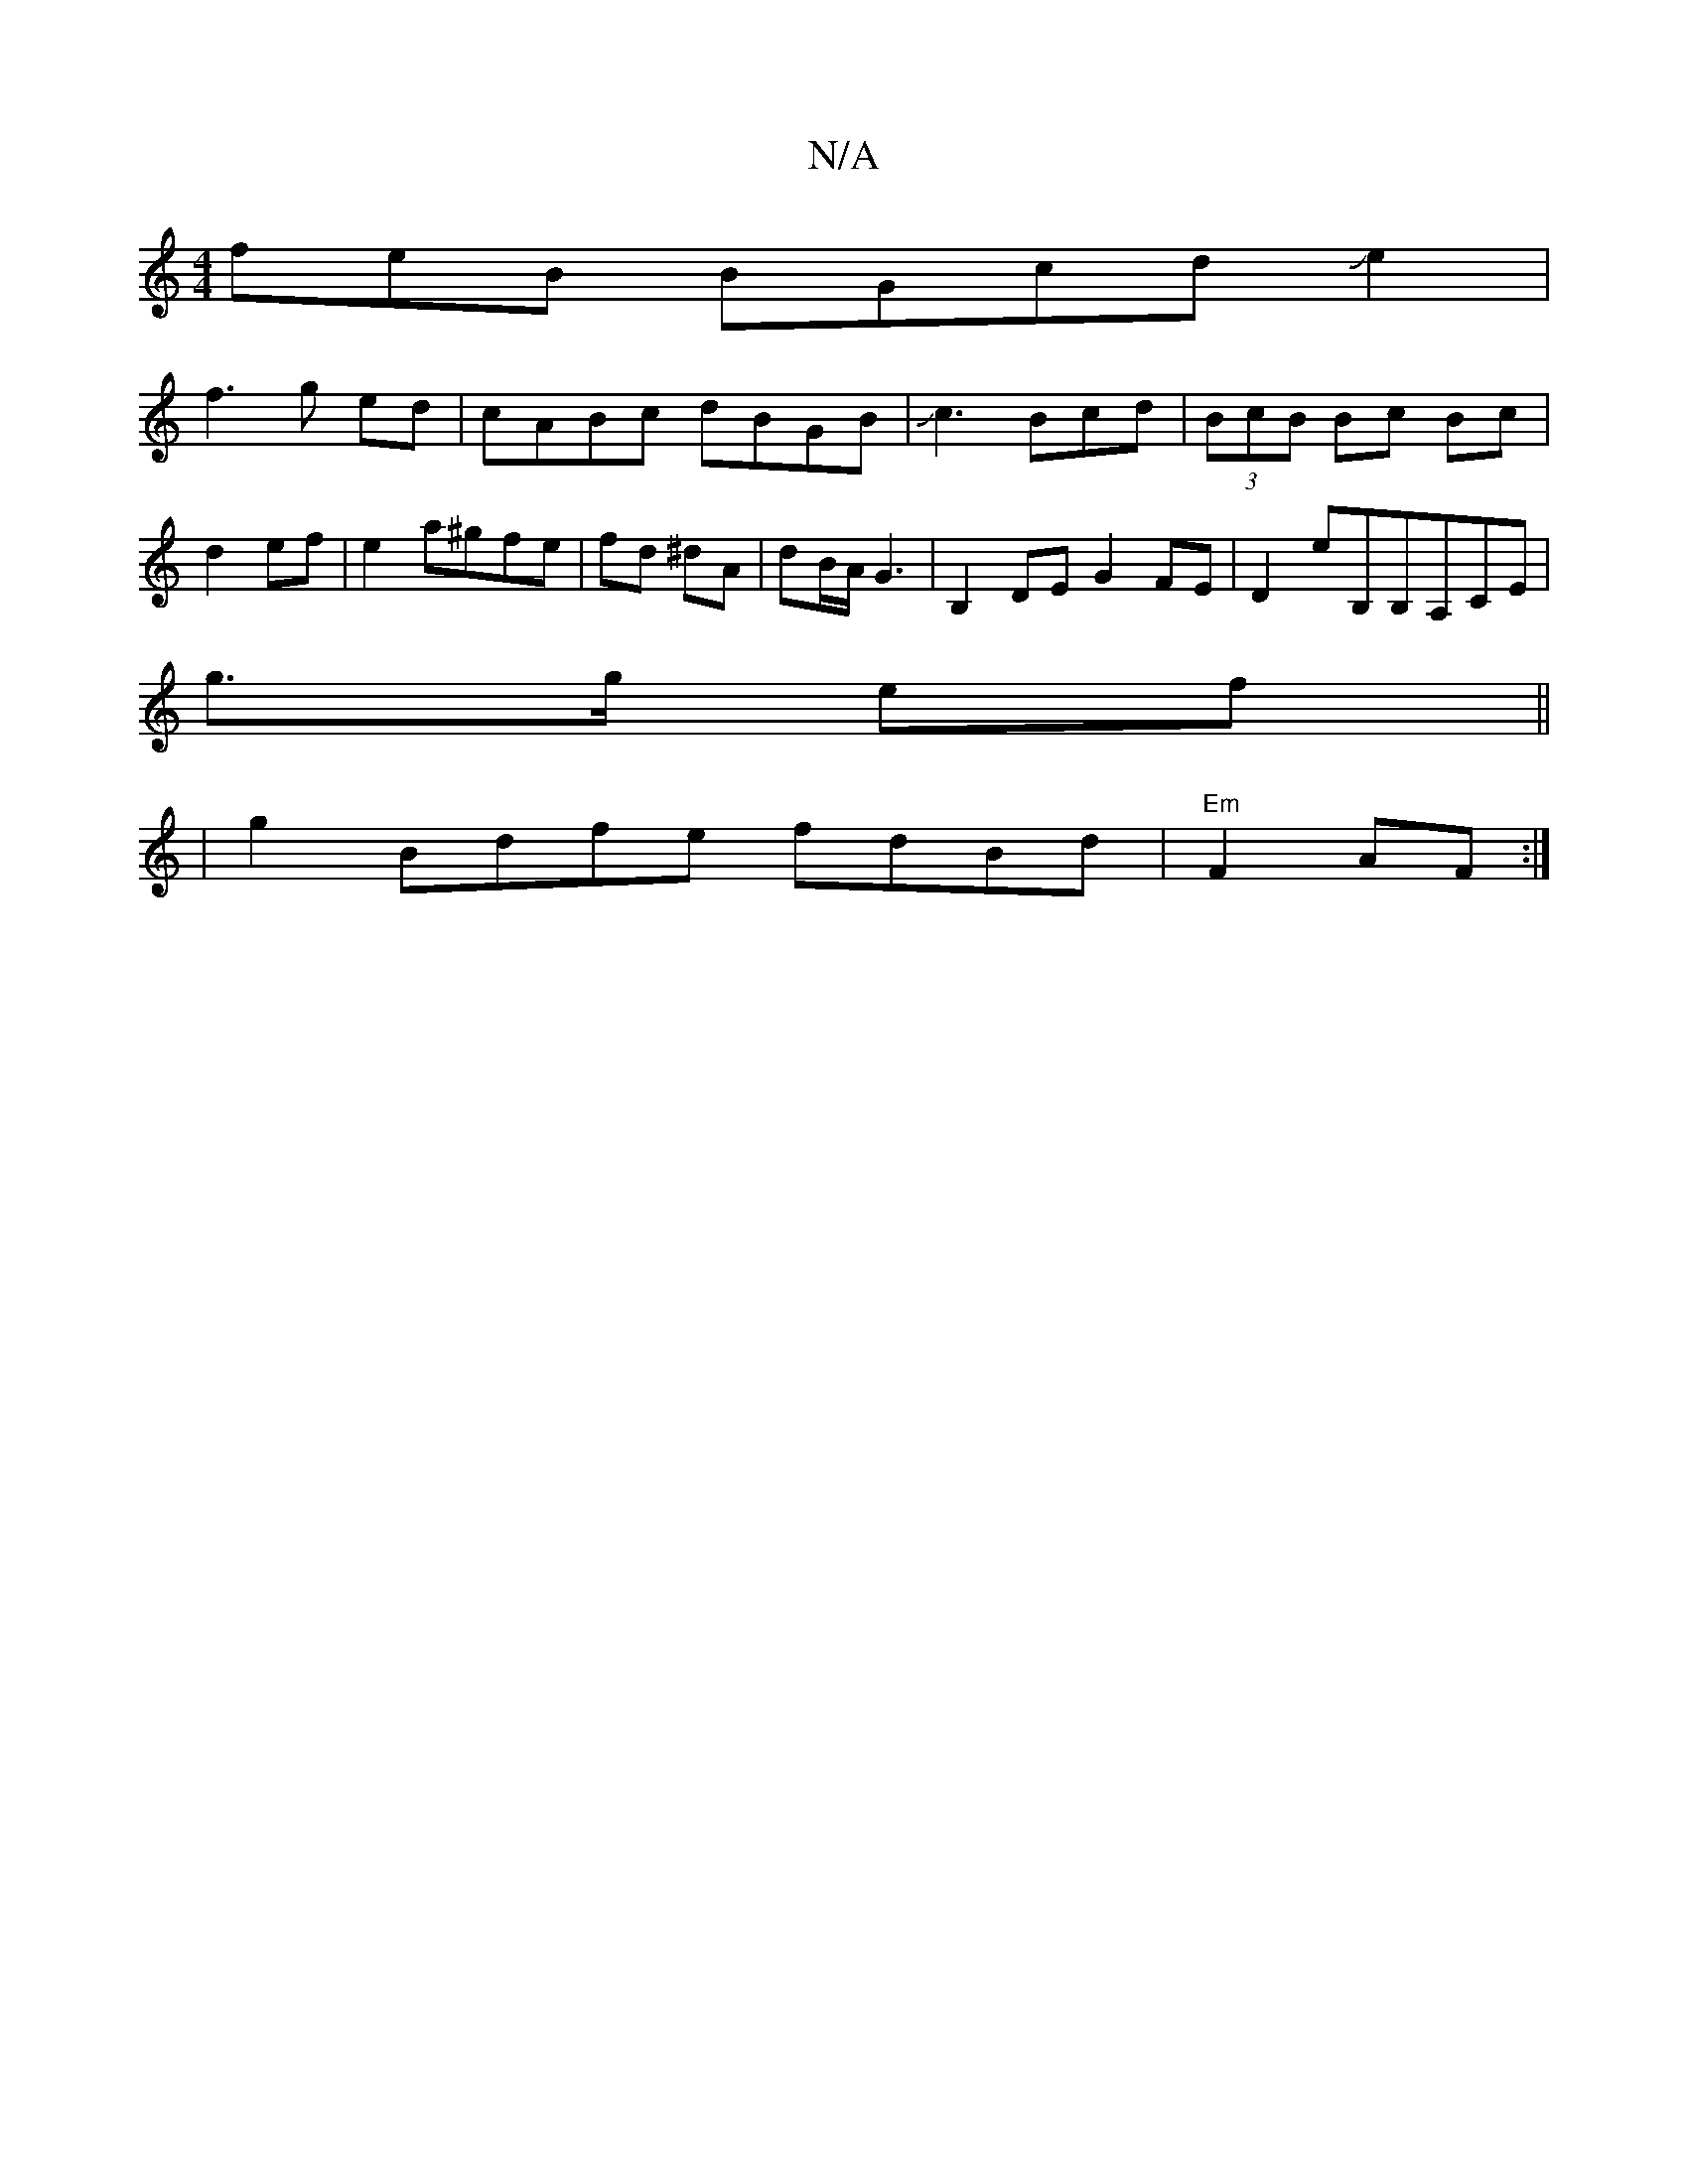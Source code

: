 X:1
T:N/A
M:4/4
R:N/A
K:Cmajor
freB BGcdJe2|
f3 g ed|cABc dBGB|Jc3 Bcd|(3BcB Bc Bc| d2 ef |e2 a^gfe | fd ^dA | dB/A/ G3 | B,2 DE G2 FE|D2 eB,B,A,CE|
g3/2g/2 ef||
|g2Bdfe fdBd|"Em" F2 AF :|

ag||
gAfe g2 fe |d2 edef g/e/ | bad'4f2 |